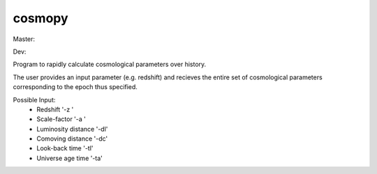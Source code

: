 cosmopy
=========

Master:

.. image:: https://travis-ci.org/lzkelley/cosmopy.svg?branch=master
    :target: https://travis-ci.org/lzkelley/cosmopy?branch=master

.. image:: https://coveralls.io/repos/github/lzkelley/cosmopy/badge.svg?branch=master
    :target: https://coveralls.io/github/lzkelley/cosmopy?branch=master

Dev:

.. image:: https://travis-ci.org/lzkelley/cosmopy.svg?branch=dev
    :target: https://travis-ci.org/lzkelley/cosmopy?branch=dev
    
.. image:: https://coveralls.io/repos/github/lzkelley/cosmopy/badge.svg
    :target: https://coveralls.io/github/lzkelley/cosmopy?branch=dev
    
    
Program to rapidly calculate cosmological parameters over history.

The user provides an input parameter (e.g. redshift) and recieves the entire set of cosmological parameters corresponding to the epoch thus specified.

Possible Input:
    - Redshift              '-z '
    - Scale-factor          '-a '
    - Luminosity distance   '-dl'
    - Comoving   distance   '-dc'
    - Look-back    time     '-tl'
    - Universe age time     '-ta'
